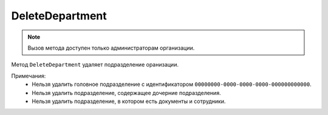 DeleteDepartment
================

.. note::
	Вызов метода доступен только администраторам организации.

Метод ``DeleteDepartment`` удаляет подразделение оранизации.
	
.. http:post:: /admin/DeleteDepartment

	:queryparam boxId: идентификатор ящика организации.
	:queryparam departmentId: идентификатор подразделения организации.

	:requestheader Authorization: данные, необходимые для :doc:`авторизации <../../Authorization>`.

	:statuscode 200: операция успешно завершена.
	:statuscode 400: данные в запросе имеют неверный формат или отсутствуют обязательные параметры.
	:statuscode 401: в запросе отсутствует HTTP-заголовок ``Authorization`` или в этом заголовке содержатся некорректные авторизационные данные.
	:statuscode 402: у организации с указанным идентификатором ``boxId`` закончилась подписка на API.
	:statuscode 403: доступ к ящику с предоставленным авторизационным токеном запрещен или запрос сделан не от имени администратора.
	:statuscode 404: в указанном ящике нет подразделения с указанным идентификатором.
	:statuscode 405: используется неподходящий HTTP-метод.
	:statuscode 409: см. примечания ниже.
	:statuscode 500: при обработке запроса возникла непредвиденная ошибка.

Примечания:
	-  Нельзя удалить головное подразделение с идентификатором ``00000000-0000-0000-0000-000000000000``.
	-  Нельзя удалить подразделение, содержащее дочерние подразделения.
	-  Нельзя удалить подразделение, в котором есть документы и сотрудники.
